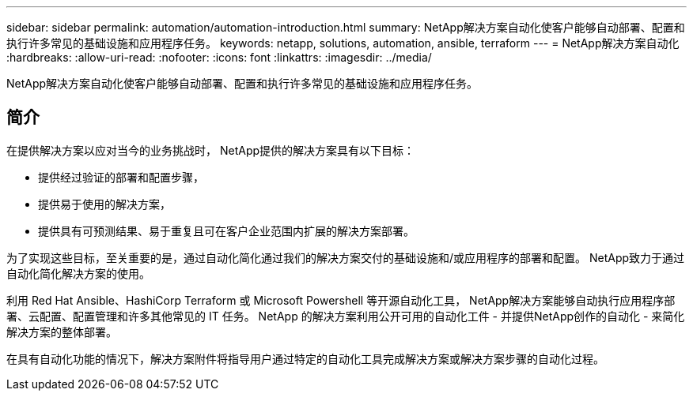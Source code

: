 ---
sidebar: sidebar 
permalink: automation/automation-introduction.html 
summary: NetApp解决方案自动化使客户能够自动部署、配置和执行许多常见的基础设施和应用程序任务。 
keywords: netapp, solutions, automation, ansible, terraform 
---
= NetApp解决方案自动化
:hardbreaks:
:allow-uri-read: 
:nofooter: 
:icons: font
:linkattrs: 
:imagesdir: ../media/


[role="lead"]
NetApp解决方案自动化使客户能够自动部署、配置和执行许多常见的基础设施和应用程序任务。



== 简介

在提供解决方案以应对当今的业务挑战时， NetApp提供的解决方案具有以下目标：

* 提供经过验证的部署和配置步骤，
* 提供易于使用的解决方案，
* 提供具有可预测结果、易于重复且可在客户企业范围内扩展的解决方案部署。


为了实现这些目标，至关重要的是，通过自动化简化通过我们的解决方案交付的基础设施和/或应用程序的部署和配置。  NetApp致力于通过自动化简化解决方案的使用。

利用 Red Hat Ansible、HashiCorp Terraform 或 Microsoft Powershell 等开源自动化工具， NetApp解决方案能够自动执行应用程序部署、云配置、配置管理和许多其他常见的 IT 任务。  NetApp 的解决方案利用公开可用的自动化工件 - 并提供NetApp创作的自动化 - 来简化解决方案的整体部署。

在具有自动化功能的情况下，解决方案附件将指导用户通过特定的自动化工具完成解决方案或解决方案步骤的自动化过程。
